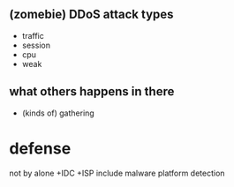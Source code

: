 ** (zomebie) DDoS attack types

- traffic
- session
- cpu
- weak

** what others happens in there

- (kinds of) gathering

* defense

not by alone +IDC +ISP 
include malware platform
detection

